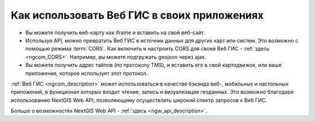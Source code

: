 .. _ngcom_ngapi:

Как использовать Веб ГИС в своих приложениях
============================================

* Вы можете получить веб-карту как iframe и вставить на свой веб-сайт.
* Используя API, можно превратить Веб ГИС в источник данных для других карт или систем.
  Это возможно с помощью режима :term:`CORS`. Как включить и настроить
  CORS для своей Веб ГИС - :ref:`здесь <ngcom_CORS>`. Например, вы можете подгружать geojson через ajax.
* Вы можете получить адрес тайлов (по протоколу TMS), и вставить его в свой картодвижок, или ваше приложение, которое использует этот протокол.


:ref:`Веб ГИС <ngcom_description>` может использоваться в качестве бэкэнда веб-, мобильных и настольных приложений, в функционал которых входит чтение, запись и визуализация геоданных. Это возможно благодаря использованию NextGIS Web API, позволяющему осуществлять широкий спектр запросов к Веб ГИС. 

Больше о возможностях NextGIS Web API - :ref:`здесь <ngw_api_description>`. 


